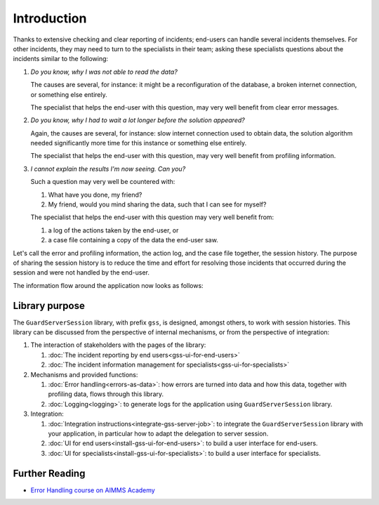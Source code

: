 Introduction
=============================================

Thanks to extensive checking and clear reporting of incidents; end-users can handle several incidents themselves.
For other incidents, they may need to turn to the specialists in their team; 
asking these specialists questions about the incidents similar to the following:

#.  `Do you know, why I was not able to read the data?`

    The causes are several, for instance: it might be a reconfiguration of the database, a broken internet connection, or something else entirely.

    The specialist that helps the end-user with this question, may very well benefit from clear error messages.

#.  `Do you know, why I had to wait a lot longer before the solution appeared?`

    Again, the causes are several, for instance: slow internet connection used to obtain data, 
    the solution algorithm needed significantly more time for this instance or something else entirely.

    The specialist that helps the end-user with this question, may very well benefit from profiling information.

#.  `I cannot explain the results I'm now seeing. Can you?`

    Such a question may very well be countered with: 

    #.  What have you done, my friend?

    #.  My friend, would you mind sharing the data, such that I can see for myself?

    The specialist that helps the end-user with this question may very well benefit from:

    #.  a log of the actions taken by the end-user, or

    #.  a case file containing a copy of the data the end-user saw.

Let's call the error and profiling information, the action log, and the case file together, the session history.
The purpose of sharing the session history is to reduce the time and effort for resolving those incidents that occurred
during the session and were not handled by the end-user.

The information flow around the application now looks as follows:

.. image:: images/210319_Guardserversession_v2.jpg
    :align: center



Library purpose
------------------------------

The ``GuardServerSession`` library, with prefix ``gss``, is designed, amongst others, to work with session histories.
This library can be discussed from the perspective of internal mechanisms, or from the perspective of integration:

#.  The interaction of stakeholders with the pages of the library:

    #.  :doc:`The incident reporting by end users<gss-ui-for-end-users>`

    #.  :doc:`The incident information management for specialists<gss-ui-for-specialists>`

#.  Mechanisms and provided functions:

    #.  :doc:`Error handling<errors-as-data>`: how errors are turned into data and how this data, together with profiling data, flows through this library. 
    
    #.  :doc:`Logging<logging>`: to generate logs for the application using ``GuardServerSession`` library.

#.  Integration:

    #.  :doc:`Integration instructions<integrate-gss-server-job>`:  to integrate the ``GuardServerSession`` library with your application, 
        in particular how to adapt the delegation to server session.

    #.  :doc:`UI for end users<install-gss-ui-for-end-users>`: to build a user interface for end-users.

    #.  :doc:`UI for specialists<install-gss-ui-for-specialists>`: to build a user interface for specialists.



Further Reading
-------------------

* `Error Handling course on AIMMS Academy <https://academy.aimms.com/course/view.php?id=50>`_






 





